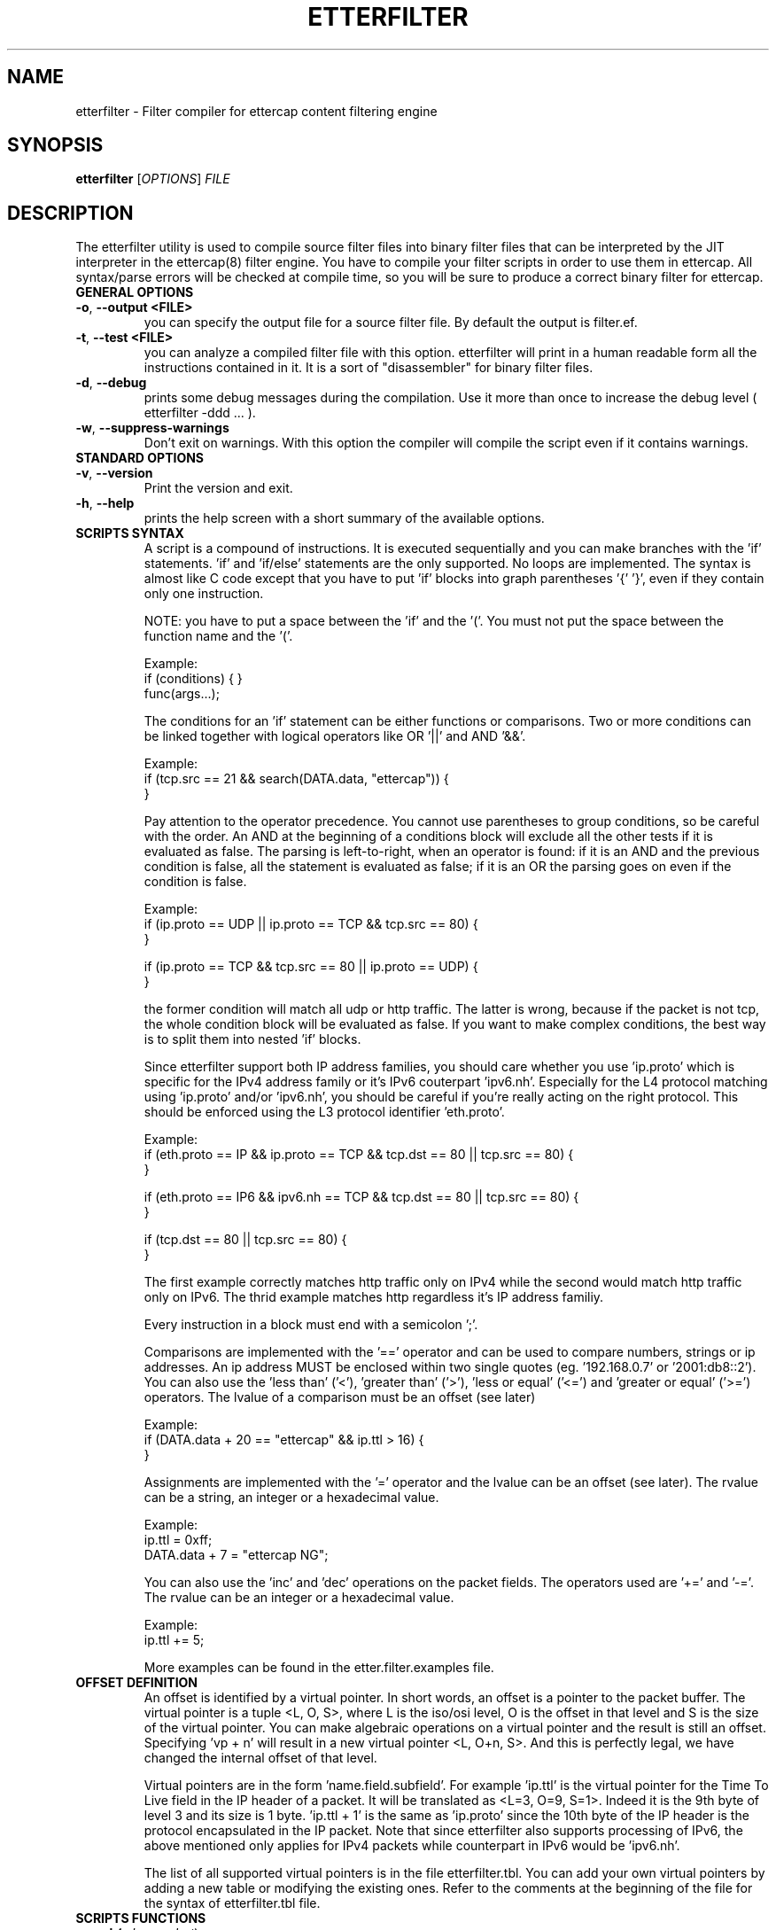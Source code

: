 .\"  etterfilter -- filter compiler for ettercap filter files
.\"
.\"  This program is free software; you can redistribute it and/or modify
.\"  it under the terms of the GNU General Public License as published by
.\"  the Free Software Foundation; either version 2 of the License, or
.\"  (at your option) any later version.
.\"
.\"  This program is distributed in the hope that it will be useful,
.\"  but WITHOUT ANY WARRANTY; without even the implied warranty of
.\"  MERCHANTABILITY or FITNESS FOR A PARTICULAR PURPOSE.  See the
.\"  GNU General Public License for more details.
.\"
.\"  You should have received a copy of the GNU General Public License
.\"  along with this program; if not, write to the Free Software
.\"  Foundation, Inc., 59 Temple Place - Suite 330, Boston, MA 02111-1307, USA.
.\"
.\"
.de Sp
.if n .sp
.if t .sp 0.4
..
.TH ETTERFILTER "8" "" "ettercap 0.8.2"
.SH NAME
etterfilter - Filter compiler for ettercap content filtering engine

.SH SYNOPSIS
.B etterfilter
[\fIOPTIONS\fR] \fIFILE\fR


.SH DESCRIPTION
The etterfilter utility is used to compile source filter files into binary
filter files that can be interpreted by the JIT interpreter in the ettercap(8)
filter engine. You have to compile your filter scripts in order to use them in
ettercap. All syntax/parse errors will be checked at compile time, so you
will be sure to produce a correct binary filter for ettercap.

.TP
.B GENERAL OPTIONS
.TP
\fB\-o\fR, \fB\-\-output <FILE>\fR
you can specify the output file for a source filter file. By default the output
is filter.ef.

.TP
\fB\-t\fR, \fB\-\-test <FILE>\fR
you can analyze a compiled filter file with this option. etterfilter will print
in a human readable form all the instructions contained in it. It is a sort of
"disassembler" for binary filter files.

.TP
\fB\-d\fR, \fB\-\-debug\fR
prints some debug messages during the compilation. Use it more than once to
increase the debug level ( etterfilter \-ddd ... ).

.TP
\fB\-w\fR, \fB\-\-suppress\-warnings\fR
Don't exit on warnings. With this option the compiler will compile the script
even if it contains warnings.

.TP
.B STANDARD OPTIONS
.TP
\fB\-v\fR, \fB\-\-version\fR
Print the version and exit.

.TP
\fB\-h\fR, \fB\-\-help\fR
prints the help screen with a short summary of the available options.



.TP
.B SCRIPTS SYNTAX
A script is a compound of instructions. It is executed sequentially and you can
make branches with the 'if' statements. 'if' and 'if/else' statements are the only
supported. No loops are implemented. The syntax is almost like C code
except that you have to put 'if' blocks into graph parentheses '{' '}', even if they
contain only one instruction.
.Sp
NOTE: you have to put a space between the 'if' and the '('. You must not put the
space between the function name and the '('.
.Sp
Example:
.br
if (conditions) { }
.br
func(args...);

.Sp
The conditions for an 'if' statement can be either functions or comparisons.
Two or more conditions can be linked together with logical operators like
OR '||' and AND '&&'.
.Sp
Example:
.br
if (tcp.src == 21 && search(DATA.data, "ettercap")) {
.br
}
.Sp
Pay attention to the operator precedence.
You cannot use parentheses to group conditions, so be careful with the order. An
AND at the beginning of a conditions block will exclude all the other tests if
it is evaluated as false. The parsing is left-to-right, when an operator is
found: if it is an AND and the previous condition is false, all the statement
is evaluated as false; if it is an OR the parsing goes on even if the condition
is false.
.Sp
Example:
.br
if (ip.proto == UDP || ip.proto == TCP && tcp.src == 80) {
.br
}
.Sp
if (ip.proto == TCP && tcp.src == 80 || ip.proto == UDP) {
.br
}
.Sp
the former condition will match all udp or http traffic. The latter is wrong,
because if the packet is not tcp, the whole condition block will be evaluated as false.
If you want to make complex conditions, the best way is to split them into nested 'if'
blocks.
.Sp
Since etterfilter support both IP address families, you should care whether you
use 'ip.proto' which is specific for the IPv4 address family or it's IPv6 
couterpart 'ipv6.nh'. Especially for the L4 protocol matching using 'ip.proto'
and/or 'ipv6.nh', you should be careful if you're really acting on the right
protocol. This should be enforced using the L3 protocol identifier 'eth.proto'.
.Sp
Example:
.br
if (eth.proto == IP && ip.proto == TCP && tcp.dst == 80 || tcp.src == 80) {
.br
}
.Sp
if (eth.proto == IP6 && ipv6.nh == TCP && tcp.dst == 80 || tcp.src == 80) {
.br
}
.Sp
if (tcp.dst == 80 || tcp.src == 80) {
.br
}
.Sp
The first example correctly matches http traffic only on IPv4 while the second 
would match http traffic only on IPv6. The thrid example matches http regardless
it's IP address familiy.

.Sp
Every instruction in a block must end with a semicolon ';'.
.Sp
Comparisons are implemented with the '==' operator and can be used to compare
numbers, strings or ip addresses. An ip address MUST be enclosed within two single
quotes (eg. '192.168.0.7' or '2001:db8::2'). You can also use the 'less than' 
('<'), 'greater than' ('>'), 'less or equal' ('<=') and 'greater or equal' 
('>=') operators. The lvalue of a comparison must be an offset (see later)
.Sp
Example:
.br
if (DATA.data + 20 == "ettercap" && ip.ttl > 16) {
.br
}
.Sp
Assignments are implemented with the '=' operator and the lvalue can be an
offset (see later). The rvalue can be a string, an integer or a hexadecimal
value.
.Sp
Example:
.br
ip.ttl = 0xff;
.br
DATA.data + 7 = "ettercap NG";
.Sp
You can also use the 'inc' and 'dec' operations on the packet fields. The operators
used are '+=' and '\-='. The rvalue can be an integer or a hexadecimal value.
.Sp
Example:
.br
ip.ttl += 5;

More examples can be found in the etter.filter.examples file.

.TP
.B OFFSET DEFINITION
An offset is identified by a virtual pointer. In short words, an offset is a
pointer to the packet buffer. The virtual pointer is a tuple <L, O, S>, where
L is the iso/osi level, O is the offset in that level and S is the size of the virtual pointer.
You can make algebraic operations on a virtual pointer and the result is still an
offset. Specifying 'vp + n' will result in a new virtual pointer <L, O+n, S>.
And this is perfectly legal, we have changed the internal offset of that
level.
.Sp
Virtual pointers are in the form 'name.field.subfield'. For example 'ip.ttl' is
the virtual pointer for the Time To Live field in the IP header of a packet. It
will be translated as <L=3, O=9, S=1>. Indeed it is the 9th byte of level 3 and
its size is 1 byte. 'ip.ttl + 1' is the same as 'ip.proto' since the 10th byte
of the IP header is the protocol encapsulated in the IP packet.
Note that since etterfilter also supports processing of IPv6, the above mentioned
only applies for IPv4 packets while counterpart in IPv6 would be 'ipv6.nh'.
.Sp
The list of all supported virtual pointers is in the file etterfilter.tbl. You
can add your own virtual pointers by adding a new table or modifying the
existing ones. Refer to the comments at the beginning of the file for the
syntax of etterfilter.tbl file.


.TP
.B SCRIPTS FUNCTIONS
.TP
.B search(\fIwhere\fR, \fIwhat\fR)
this function searches the string 'what' in the buffer 'where'. The buffer
can be either DATA.data or DECODED.data. The former is the payload at layer
DATA (ontop TCP or UDP) as it is transmitted on the wire, the latter is the
payload decoded/decrypted by dissectors.
.br
So, if you want to search in an SSH connection, it is better to use 'DECODED.data'
since 'data' will be encrypted.
.br
The string 'what' can be binary. You have to escape it.
.Sp
example:
.br
search(DATA.data, "\\x41\\x42\\x43")


.TP
.B regex(\fIwhere\fR, \fIregex\fR)
this function will return true if the 'regex' has matched the buffer 'where'.
The considerations about 'DECODED.data' and 'DATA.data' mentioned for the function 'search'
are the same for the regex function.
.Sp
NOTE: regex can be used only against a string buffer.
.Sp
example:
.br
regex(DECODED.data, ".*login.*")


.TP
.B pcre_regex(\fIwhere\fR, \fIpcre_regex\fR ... )
this function will evaluate a perl compatible regular expression. You can match
against both DATA and DECODED, but if your expression modifies the buffer, it
makes sense to operate only on DATA. The function accepts 2 or 3 parameters
depending on the operation you want. The two parameter form is used only to
match a pattern. The three parameter form means that you want to make a
substitution. In both cases, the second parameter is the search string.
.br
You can use $n in the replacement string. These
placeholders are referred to the groups created in the search string. (e.g.
pcre_regex(DATA.data, "^var1=([:digit:]*)&var2=([:digit:]*)", "var1=$2&var2=$1")
will swap the value of var1 and var2).
.br
NOTE: The pcre support is optional in ettercap and will be enabled only if you
have the libpcre installed.
The compiler will warn you if you try to compile a filter that contains
pcre expressions but you don't have libpcre. Use the \-w option to suppress the
warning.
.Sp
example:
.br
pcre_regex(DATA.data, ".*foo$")
.br
pcre_regex(DATA.data, "([^ ]*) bar ([^ ]*)", "foo $1 $2")


.TP
.B replace(\fIwhat\fR, \fIwith\fR)
this function replaces the string 'what' with the string 'with'. They can be
binary string and must be escaped. The replacement is always performed in
DATA.data since is the only payload which gets forwarded. The 'DECODED.data' buffer
is used only internally and never reaches the wire.
.Sp
example:
.br
replace("ethercap", "ettercap")


.TP
.B inject(\fIwhat\fR)
this function injects the content of the file 'what' after the packet being
processed. It always injects in DATA.data. You can use it to replace the entire
packet with a fake one using the drop() function right before the inject() command.
In that case the filtering engine will drop the current packet and inject the
fake one.
.Sp
example:
.br
inject("./fake_packet")


.TP
.B log(\fIwhat\fR, \fIwhere\fR)
this function dumps in the file 'where' the buffer 'what'. No information is
stored about the packet, only the payload is dumped. So you will see the stream
in the file. If you want to log packets in a more enhanced mode, you need to
use the ettercap \-L option and analyze it with etterlog(8).
.br
The file 'where' must be writable to the user EC_UID (see etter.conf(5)).
.Sp
example:
.br
log(DECODED.data, "/tmp/interesting.log")


.TP
.B msg(\fImessage\fR)
this function displays a message to the user in the User Messages window. It is
useful to let the user know whether a particular filter has been successful or not.
.Sp
example:
.br
msg("Packet filtered successfully")


.TP
.B drop()
this function marks the packet "to be dropped". The packet will not be
forwarded to the real destination.
.Sp
example:
.br
drop()


.TP
.B kill()
this function kills the connection that owns the matched packet. If it is a TCP
connection, a RST is sent to both sides of the connection. If it is an UDP
connection, an ICMP PORT UNREACHABLE is sent to the source of the packet.
.Sp
example:
.br
kill()


.TP
.B exec(\fIcommand\fR)
this function executes a shell command. You have to provide the full path to
the command since it is executed without any environment. There is no way to
determine if the command was successful or not. Furthermore, it is executed
asynchronously since it is forked by the main process.
.Sp
example:
.br
exec("/bin/cat /tmp/foo >> /tmp/bar")


   
.TP
.B execinject(\fIcommand\fR)
this function operates similar to the \fBinject\fR function except that it uses the output of a shell command to inject data rather than the contents of a file. 
It always injects in DATA.data. You can use it to replace the entire packet with a 
fake one using the drop() function right before the execinject() command.
In that case the filtering engine will drop the current packet and inject the
fake one.

.Sp
example:
.br
execinject("/bin/cat /tmp/foo")


.TP
.B exit()
this function causes the filter engine to stop executing the code. It is useful
to stop the execution of the script on some circumstance checked by an 'if' statement.
.Sp
example:
.br
exit()



.SH EXAMPLES
Here are some examples of using etterfilter.
.TP
.B etterfilter filter.ecf \-o filter.ef
.Sp
Compiles the source filter.ecf into a binary filter.ef



.SH ORIGINAL AUTHORS
Alberto Ornaghi (ALoR) <alor@users.sf.net>
.br
Marco Valleri (NaGA) <naga@antifork.org>
.SH PROJECT STEWARDS
Emilio Escobar (exfil)  <eescobar@gmail.com>
.br
Eric Milam (Brav0Hax)  <jbrav.hax@gmail.com>
.SH OFFICIAL DEVELOPERS
Mike Ryan (justfalter)  <falter@gmail.com>
.br
Gianfranco Costamagna (LocutusOfBorg)  <costamagnagianfranco@yahoo.it>
.br
Antonio Collarino (sniper)  <anto.collarino@gmail.com>
.br
Ryan Linn   <sussuro@happypacket.net>
.br
Jacob Baines   <baines.jacob@gmail.com>
.SH CONTRIBUTORS
Dhiru Kholia (kholia)  <dhiru@openwall.com>
.br
Alexander Koeppe (koeppea)  <format_c@online.de>
.br
Martin Bos (PureHate)  <purehate@backtrack.com>
.br
Enrique Sanchez
.br
Gisle Vanem  <giva@bgnett.no>
.br
Johannes Bauer  <JohannesBauer@gmx.de>
.br
Daten (Bryan Schneiders)  <daten@dnetc.org>



.SH "SEE ALSO"
.I "etter.filter.examples"
.br
.I "ettercap(8)"
.I "etterlog(8)"
.I "etter.conf(5)"
.I "ettercap_curses(8)"
.I "ettercap_plugins(8)"
.I "ettercap\-pkexec(8)"
.LP



